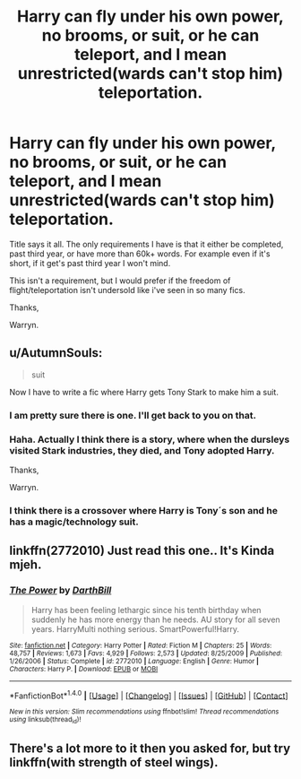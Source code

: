 #+TITLE: Harry can fly under his own power, no brooms, or suit, or he can teleport, and I mean unrestricted(wards can't stop him) teleportation.

* Harry can fly under his own power, no brooms, or suit, or he can teleport, and I mean unrestricted(wards can't stop him) teleportation.
:PROPERTIES:
:Author: Wassa110
:Score: 3
:DateUnix: 1512494754.0
:DateShort: 2017-Dec-05
:FlairText: Request
:END:
Title says it all. The only requirements I have is that it either be completed, past third year, or have more than 60k+ words. For example even if it's short, if it get's past third year I won't mind.

This isn't a requirement, but I would prefer if the freedom of flight/teleportation isn't undersold like i've seen in so many fics.

Thanks,

Warryn.


** u/AutumnSouls:
#+begin_quote
  suit
#+end_quote

Now I have to write a fic where Harry gets Tony Stark to make him a suit.
:PROPERTIES:
:Author: AutumnSouls
:Score: 2
:DateUnix: 1512499197.0
:DateShort: 2017-Dec-05
:END:

*** I am pretty sure there is one. I'll get back to you on that.
:PROPERTIES:
:Author: heavy__rain
:Score: 1
:DateUnix: 1512501490.0
:DateShort: 2017-Dec-05
:END:


*** Haha. Actually I think there is a story, where when the dursleys visited Stark industries, they died, and Tony adopted Harry.

Thanks,

Warryn.
:PROPERTIES:
:Author: Wassa110
:Score: 1
:DateUnix: 1512504050.0
:DateShort: 2017-Dec-05
:END:


*** I think there is a crossover where Harry is Tony´s son and he has a magic/technology suit.
:PROPERTIES:
:Author: ProfionCap
:Score: 1
:DateUnix: 1512506193.0
:DateShort: 2017-Dec-06
:END:


** linkffn(2772010) Just read this one.. It's Kinda mjeh.
:PROPERTIES:
:Author: RalphieWz
:Score: 1
:DateUnix: 1512548557.0
:DateShort: 2017-Dec-06
:END:

*** [[http://www.fanfiction.net/s/2772010/1/][*/The Power/*]] by [[https://www.fanfiction.net/u/975414/DarthBill][/DarthBill/]]

#+begin_quote
  Harry has been feeling lethargic since his tenth birthday when suddenly he has more energy than he needs. AU story for all seven years. HarryMulti nothing serious. SmartPowerful!Harry.
#+end_quote

^{/Site/: [[http://www.fanfiction.net/][fanfiction.net]] *|* /Category/: Harry Potter *|* /Rated/: Fiction M *|* /Chapters/: 25 *|* /Words/: 48,757 *|* /Reviews/: 1,673 *|* /Favs/: 4,929 *|* /Follows/: 2,573 *|* /Updated/: 8/25/2009 *|* /Published/: 1/26/2006 *|* /Status/: Complete *|* /id/: 2772010 *|* /Language/: English *|* /Genre/: Humor *|* /Characters/: Harry P. *|* /Download/: [[http://www.ff2ebook.com/old/ffn-bot/index.php?id=2772010&source=ff&filetype=epub][EPUB]] or [[http://www.ff2ebook.com/old/ffn-bot/index.php?id=2772010&source=ff&filetype=mobi][MOBI]]}

--------------

*FanfictionBot*^{1.4.0} *|* [[[https://github.com/tusing/reddit-ffn-bot/wiki/Usage][Usage]]] | [[[https://github.com/tusing/reddit-ffn-bot/wiki/Changelog][Changelog]]] | [[[https://github.com/tusing/reddit-ffn-bot/issues/][Issues]]] | [[[https://github.com/tusing/reddit-ffn-bot/][GitHub]]] | [[[https://www.reddit.com/message/compose?to=tusing][Contact]]]

^{/New in this version: Slim recommendations using/ ffnbot!slim! /Thread recommendations using/ linksub(thread_id)!}
:PROPERTIES:
:Author: FanfictionBot
:Score: 1
:DateUnix: 1512548565.0
:DateShort: 2017-Dec-06
:END:


** There's a lot more to it then you asked for, but try linkffn(with strength of steel wings).
:PROPERTIES:
:Author: Ocdar
:Score: 1
:DateUnix: 1513185423.0
:DateShort: 2017-Dec-13
:END:
